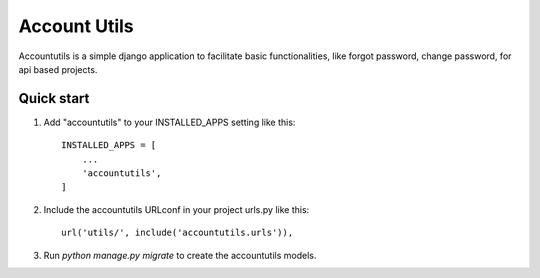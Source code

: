 =====
Account Utils
=====

Accountutils is a simple django application to facilitate basic functionalities, like forgot password, change password, for api based projects.

Quick start
-----------

1. Add "accountutils" to your INSTALLED_APPS setting like this::

    INSTALLED_APPS = [
        ...
        'accountutils',
    ]

2. Include the accountutils URLconf in your project urls.py like this::

    url('utils/', include('accountutils.urls')),

3. Run `python manage.py migrate` to create the accountutils models.